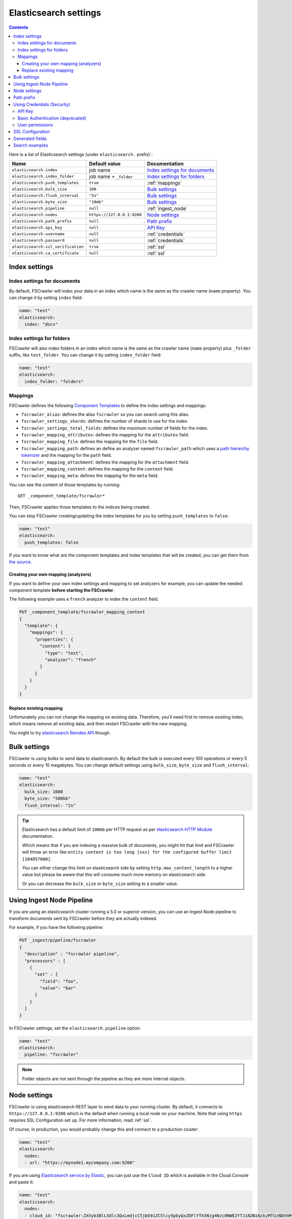 .. _elasticsearch-settings:

Elasticsearch settings
----------------------

.. contents:: :backlinks: entry

Here is a list of Elasticsearch settings (under ``elasticsearch.`` prefix)`:

+-----------------------------------+---------------------------+---------------------------------+
| Name                              | Default value             | Documentation                   |
+===================================+===========================+=================================+
| ``elasticsearch.index``           | job name                  | `Index settings for documents`_ |
+-----------------------------------+---------------------------+---------------------------------+
| ``elasticsearch.index_folder``    | job name + ``_folder``    | `Index settings for folders`_   |
+-----------------------------------+---------------------------+---------------------------------+
| ``elasticsearch.push_templates``  | ``true``                  | :ref:`mappings`                 |
+-----------------------------------+---------------------------+---------------------------------+
| ``elasticsearch.bulk_size``       | ``100``                   | `Bulk settings`_                |
+-----------------------------------+---------------------------+---------------------------------+
| ``elasticsearch.flush_interval``  | ``"5s"``                  | `Bulk settings`_                |
+-----------------------------------+---------------------------+---------------------------------+
| ``elasticsearch.byte_size``       | ``"10mb"``                | `Bulk settings`_                |
+-----------------------------------+---------------------------+---------------------------------+
| ``elasticsearch.pipeline``        | ``null``                  | :ref:`ingest_node`              |
+-----------------------------------+---------------------------+---------------------------------+
| ``elasticsearch.nodes``           | ``https://127.0.0.1:9200``| `Node settings`_                |
+-----------------------------------+---------------------------+---------------------------------+
| ``elasticsearch.path_prefix``     | ``null``                  | `Path prefix`_                  |
+-----------------------------------+---------------------------+---------------------------------+
| ``elasticsearch.api_key``         | ``null``                  | `API Key`_                      |
+-----------------------------------+---------------------------+---------------------------------+
| ``elasticsearch.username``        | ``null``                  | :ref:`credentials`              |
+-----------------------------------+---------------------------+---------------------------------+
| ``elasticsearch.password``        | ``null``                  | :ref:`credentials`              |
+-----------------------------------+---------------------------+---------------------------------+
| ``elasticsearch.ssl_verification``| ``true``                  | :ref:`ssl`                      |
+-----------------------------------+---------------------------+---------------------------------+
| ``elasticsearch.ca_certificate``  | ``null``                  | :ref:`ssl`                      |
+-----------------------------------+---------------------------+---------------------------------+

Index settings
^^^^^^^^^^^^^^

Index settings for documents
~~~~~~~~~~~~~~~~~~~~~~~~~~~~

By default, FSCrawler will index your data in an index which name is
the same as the crawler name (``name`` property). You can change it by setting ``index`` field:

.. code:: yaml

   name: "test"
   elasticsearch:
     index: "docs"

Index settings for folders
~~~~~~~~~~~~~~~~~~~~~~~~~~

FSCrawler will also index folders in an index which name is the same as
the crawler name (``name`` property) plus ``_folder`` suffix, like
``test_folder``. You can change it by setting ``index_folder`` field:

.. code:: yaml

  name: "test"
  elasticsearch:
    index_folder: "folders"

.. _mappings:

Mappings
~~~~~~~~

.. versionadded:: 2.10

FSCrawler defines the following `Component Templates <https://www.elastic.co/guide/en/elasticsearch/reference/current/index-templates.html>`__
to define the index settings and mappings:

- ``fscrawler_alias``: defines the alias ``fscrawler`` so you can search using this alias.
- ``fscrawler_settings_shards``: defines the number of shards to use for the index.
- ``fscrawler_settings_total_fields``: defines the maximum number of fields for the index.
- ``fscrawler_mapping_attributes``: defines the mapping for the ``attributes`` field.
- ``fscrawler_mapping_file``: defines the mapping for the ``file`` field.
- ``fscrawler_mapping_path``: defines an define an analyzer named ``fscrawler_path`` which uses a
  `path hierarchy tokenizer <https://www.elastic.co/guide/en/elasticsearch/reference/current/analysis-pathhierarchy-tokenizer.html>`__
  and the mapping for the ``path`` field.

- ``fscrawler_mapping_attachment``: defines the mapping for the ``attachment`` field.
- ``fscrawler_mapping_content``: defines the mapping for the ``content`` field.
- ``fscrawler_mapping_meta``: defines the mapping for the ``meta`` field.

You can see the content of those templates by running:

::

   GET _component_template/fscrawler*

Then, FSCrawler applies those templates to the indices being created.

You can stop FSCrawler creating/updating the index templates for you
by setting ``push_templates`` to ``false``:

.. code:: yaml

   name: "test"
   elasticsearch:
     push_templates: false

If you want to know what are the component templates and index templates
that will be created, you can get them from `the source <https://github.com/dadoonet/fscrawler/blob/master/elasticsearch-client/src/main/resources/fr/pilato/elasticsearch/crawler/fs/client/8>`__.

Creating your own mapping (analyzers)
"""""""""""""""""""""""""""""""""""""

If you want to define your own index settings and mapping to set
analyzers for example, you can update the needed component template
**before starting the FSCrawler**.

The following example uses a ``french`` analyzer to index the
``content`` field.

.. code:: json

    PUT _component_template/fscrawler_mapping_content
    {
      "template": {
        "mappings": {
          "properties": {
            "content": {
              "type": "text",
              "analyzer": "french"
            }
          }
        }
      }
    }

Replace existing mapping
""""""""""""""""""""""""

Unfortunately you can not change the mapping on existing data.
Therefore, you’ll need first to remove existing index, which means
remove all existing data, and then restart FSCrawler with the new
mapping.

You might to try `elasticsearch Reindex
API <https://www.elastic.co/guide/en/elasticsearch/reference/current/docs-reindex.html>`__
though.

Bulk settings
^^^^^^^^^^^^^

FSCrawler is using bulks to send data to elasticsearch. By default the
bulk is executed every 100 operations or every 5 seconds or every 10 megabytes. You can change
default settings using ``bulk_size``, ``byte_size`` and ``flush_interval``:

.. code:: yaml

  name: "test"
  elasticsearch:
    bulk_size: 1000
    byte_size: "500kb"
    flush_interval: "2s"

.. tip::

    Elasticsearch has a default limit of ``100mb`` per HTTP request as per
    `elasticsearch HTTP Module <https://www.elastic.co/guide/en/elasticsearch/reference/current/modules-http.html>`__
    documentation.

    Which means that if you are indexing a massive bulk of documents, you
    might hit that limit and FSCrawler will throw an error like
    ``entity content is too long [xxx] for the configured buffer limit [104857600]``.

    You can either change this limit on elasticsearch side by setting
    ``http.max_content_length`` to a higher value but please be aware that
    this will consume much more memory on elasticsearch side.

    Or you can decrease the ``bulk_size`` or ``byte_size`` setting to a smaller value.

.. _ingest_node:

Using Ingest Node Pipeline
^^^^^^^^^^^^^^^^^^^^^^^^^^

.. versionadded:: 2.2

If you are using an elasticsearch cluster running a 5.0 or superior
version, you can use an Ingest Node pipeline to transform documents sent
by FSCrawler before they are actually indexed.

For example, if you have the following pipeline:

.. code:: sh

   PUT _ingest/pipeline/fscrawler
   {
     "description" : "fscrawler pipeline",
     "processors" : [
       {
         "set" : {
           "field": "foo",
           "value": "bar"
         }
       }
     ]
   }

In FSCrawler settings, set the ``elasticsearch.pipeline`` option:

.. code:: yaml

   name: "test"
   elasticsearch:
     pipeline: "fscrawler"

.. note::
    Folder objects are not sent through the pipeline as they are more
    internal objects.

Node settings
^^^^^^^^^^^^^

FSCrawler is using elasticsearch REST layer to send data to your
running cluster. By default, it connects to ``https://127.0.0.1:9200``
which is the default when running a local node on your machine. 
Note that using ``https`` requires SSL Configuration set up.
For more information, read  :ref:`ssl`.

Of course, in production, you would probably change this and connect to
a production cluster:

.. code:: yaml

   name: "test"
   elasticsearch:
     nodes:
     - url: "https://mynode1.mycompany.com:9200"

If you are using `Elasticsearch service by Elastic <https://www.elastic.co/cloud/elasticsearch-service>`_,
you can just use the ``Cloud ID`` which is available in the Cloud Console and paste it:

.. code:: yaml

   name: "test"
   elasticsearch:
     nodes:
     - cloud_id: "fscrawler:ZXVyb3BlLXdlc3QxLmdjcC5jbG91ZC5lcy5pbyQxZDFlYTk5Njg4Nzc0NWE2YTJiN2NiNzkzMTUzNDhhMyQyOTk1MDI3MzZmZGQ0OTI5OTE5M2UzNjdlOTk3ZmU3Nw=="

This ID will be used to automatically generate the right host, port and scheme.

.. hint::

    In the context of `Elasticsearch service by Elastic <https://www.elastic.co/cloud/elasticsearch-service>`_,
    you will most likely need to provide as well the username and the password. See :ref:`credentials`.

You can define multiple nodes:

.. code:: yaml

   name: "test"
   elasticsearch:
     nodes:
     - url: "https://mynode1.mycompany.com:9200"
     - url: "https://mynode2.mycompany.com:9200"
     - url: "https://mynode3.mycompany.com:9200"

.. note::
    .. versionadded:: 2.2 you can use HTTPS instead of HTTP.

    .. code:: yaml

       name: "test"
       elasticsearch:
         nodes:
         - url: "https://CLUSTERID.eu-west-1.aws.found.io:9243"

    For more information about HTTPS and SSL, read :ref:`ssl`.

Path prefix
^^^^^^^^^^^

.. versionadded:: 2.7 If your elasticsearch is running behind a proxy with url rewriting,
    you might have to specify a path prefix. This can be done with ``path_prefix`` setting:

.. code:: yaml

   name: "test"
   elasticsearch:
     nodes:
     - url: "http://mynode1.mycompany.com:9200"
     path_prefix: "/path/to/elasticsearch"

.. note::

    The same ``path_prefix`` applies to all nodes.

.. _credentials:

Using Credentials (Security)
^^^^^^^^^^^^^^^^^^^^^^^^^^^^

If you have a secured cluster, you can use several methods to connect
to it:

- `API Key <https://www.elastic.co/guide/en/elasticsearch/reference/current/security-api-create-api-key.html>`__
- `Basic Authentication <https://www.elastic.co/guide/en/elasticsearch/reference/current/security-api-authenticate.html>`__ (not recommended / deprecated)

API Key
~~~~~~~

.. versionadded:: 2.10

Let's create an API Key named ``fscrawler``:

.. code:: json

    POST /_security/api_key
    {
      "name": "fscrawler"
    }

This gives something like:

.. code:: json

    {
      "id": "VuaCfGcBCdbkQm-e5aOx",
      "name": "fscrawler",
      "expiration": 1544068612110,
      "api_key": "ui2lp2axTNmsyakw9tvNnw",
      "encoded": "VnVhQ2ZHY0JDZGJrUW0tZTVhT3g6dWkybHAyYXhUTm1zeWFrdzl0dk5udw=="
    }

Then you can use the encoded API Key in FSCrawler settings:

.. code:: yaml

   name: "test"
   elasticsearch:
     api_key: "VnVhQ2ZHY0JDZGJrUW0tZTVhT3g6dWkybHAyYXhUTm1zeWFrdzl0dk5udw=="

Basic Authentication (deprecated)
~~~~~~~~~~~~~~~~~~~~~~~~~~~~~~~~~

.. versionadded:: 2.2

The best practice is to use `API Key`_ or `Access Token`_. But if you have no other choice,
you can still use Basic Authentication.

You can provide the ``username`` and ``password`` to FSCrawler:

.. code:: yaml

   name: "test"
   elasticsearch:
     username: "elastic"
     password: "changeme"

.. warning::
    Be aware that the elasticsearch password is stored in plain text in your job setting file.

    A better practice is to only set the username or pass it with
    ``--username elastic`` option when starting FSCrawler.

    If the password is not defined, you will be prompted when starting the job:

    ::

       22:46:42,528 INFO  [f.p.e.c.f.FsCrawler] Password for elastic:


User permissions
~~~~~~~~~~~~~~~~

If you want to use another user than the default ``elastic`` (which is admin), you will need to give him some permissions:

* ``cluster:monitor``
* ``indices:fsc/all``
* ``indices:fsc_folder/all``

where ``fsc`` is the FSCrawler index name as defined in `Index settings for documents`_.

This can be done by defining the following role:

.. code:: sh

    PUT /_security/role/fscrawler
    {
      "cluster" : [ "monitor" ],
      "indices" : [ {
          "names" : [ "fsc", "fsc_folder" ],
          "privileges" : [ "all" ]
      } ]
    }

This also can be done using the Kibana Stack Management Interface.

.. image:: /_static/elasticsearch/fscrawler-roles.png

Then, you can assign this role to the user who will be defined within the ``username`` setting.

.. _ssl:

SSL Configuration
^^^^^^^^^^^^^^^^^

In order to ingest documents to Elasticsearch over HTTPS based connection, you obviously need to set the URL
to ``https://your-server-address``. If your server is using a certificate that has been signed
by a Certificate Authority, then you're good to go. For example, that's the case if you are running Elasticsearch
from cloud.elastic.co.

But if you are using a self signed certificate, which is the case in development mode, you need to either
ignore the ssl check (not recommended) or provide the certificate to the Elasticsearch client.

To bypass the SSL Certificate verification, you can use the ``ssl_verification`` option:

.. code:: yaml

   name: "test"
   elasticsearch:
     api_key: "VnVhQ2ZHY0JDZGJrUW0tZTVhT3g6dWkybHAyYXhUTm1zeWFrdzl0dk5udw=="
     ssl_verification: false

If you are running Elasticsearch from a Docker container, you can copy the self-signed certificate
generated in ``/usr/share/elasticsearch/config/certs/http_ca.crt`` to your local machine:

.. code:: sh

    docker cp CONTAINER_NAME:/usr/share/elasticsearch/config/certs/http_ca.crt /path/to/certificate

And then, you can specify this file in the ``elasticsearch.ca_certificate`` option:

.. code:: yaml

   name: "test"
   elasticsearch:
     api_key: "VnVhQ2ZHY0JDZGJrUW0tZTVhT3g6dWkybHAyYXhUTm1zeWFrdzl0dk5udw=="
     ca_certificate: /path/to/certificate/http_ca.crt

.. note::

    You can also import your certificate into ``<JAVA_HOME>\lib\security\cacerts``.

    For example, if you have a root CA chain certificate or Elasticsearch server certificate
    in DER format (it's a binary format using a ``.cer`` extension), you need to:

    1. Logon to server (or client machine) where FSCrawler is running
    2. Run:

    .. code:: sh

        keytool -import -alias <alias name> -keystore "<JAVA_HOME>\lib\security\cacerts" -file <Path of Elasticsearch Server certificate or Root certificate>

    It will prompt you for the password. Enter the certificate password like ``changeit``.

    3. Make changes to FSCrawler ``_settings.json`` file to connect to your Elasticsearch server over HTTPS:

    .. code:: yaml

        name: "test"
        elasticsearch:
         api_key: "VnVhQ2ZHY0JDZGJrUW0tZTVhT3g6dWkybHAyYXhUTm1zeWFrdzl0dk5udw=="
         nodes:
         - url: "https://localhost:9243"

    .. tip::

        If you can not find ``keytool``, it probably means that you did not add your ``JAVA_HOME/bin`` directory to your path.

.. _generated_fields:

Generated fields
^^^^^^^^^^^^^^^^

FSCrawler may create the following fields depending on configuration and available data:

+----------------------------+----------------------------------------+----------------------------------------------+---------------------------------------------------------------------+
| Field                      | Description                            | Example                                      | Javadoc                                                             |
+============================+========================================+==============================================+=====================================================================+
| ``content``                | Extracted content                      | ``"This is my text!"``                       |                                                                     |
+----------------------------+----------------------------------------+----------------------------------------------+---------------------------------------------------------------------+
| ``attachment``             | BASE64 encoded binary file             | BASE64 Encoded document                      |                                                                     |
|                            |                                        |                                              |                                                                     |
+----------------------------+----------------------------------------+----------------------------------------------+---------------------------------------------------------------------+
| ``meta.author``            | Author if any in                       | ``"David Pilato"``                           | `CREATOR <https://tika.apache.org/2.9.1/api/org/apache/tika/         |
|                            |                                        |                                              | metadata/TikaCoreProperties.html#CREATOR>`__                        |
+----------------------------+----------------------------------------+----------------------------------------------+---------------------------------------------------------------------+
| ``meta.title``             | Title if any in document metadata      | ``"My document title"``                      | `TITLE <https://tika.apache.org/2.9.1/api/org/apache/tika/           |
|                            |                                        |                                              | metadata/TikaCoreProperties.html#TITLE>`__                          |
+----------------------------+----------------------------------------+----------------------------------------------+---------------------------------------------------------------------+
| ``meta.date``              | Last modified date                     | ``"2013-04-04T15:21:35"``                    | `MODIFIED <https://tika.apache.org/2.9.1/api/org/apache/tika/        |
|                            |                                        |                                              | metadata/TikaCoreProperties.html#MODIFIED>`__                       |
+----------------------------+----------------------------------------+----------------------------------------------+---------------------------------------------------------------------+
| ``meta.keywords``          | Keywords if any in document metadata   | ``["fs","elasticsearch"]``                   | `KEYWORDS <https://tika.apache.org/2.9.1/api/org/apache/tika/        |
|                            |                                        |                                              | metadata/TikaCoreProperties.html#KEYWORDS>`__                       |
+----------------------------+----------------------------------------+----------------------------------------------+---------------------------------------------------------------------+
| ``meta.language``          | Language (can be detected)             | ``"fr"``                                     | `LANGUAGE <https://tika.apache.org/2.9.1/api/org/apache/tika/        |
|                            |                                        |                                              | metadata/TikaCoreProperties.html#LANGUAGE>`__                       |
+----------------------------+----------------------------------------+----------------------------------------------+---------------------------------------------------------------------+
| ``meta.format``            | Format of the media                    | ``"application/pdf; version=1.6"``           | `FORMAT <https://tika.apache.org/2.9.1/api/org/apache/tika/          |
|                            |                                        |                                              | metadata/TikaCoreProperties.html#FORMAT>`__                         |
+----------------------------+----------------------------------------+----------------------------------------------+---------------------------------------------------------------------+
| ``meta.identifier``        | URL/DOI/ISBN for example               | ``"FOOBAR"``                                 | `IDENTIFIER <https://tika.apache.org/2.9.1/api/org/apache/tika/      |
|                            |                                        |                                              | metadata/TikaCoreProperties.html#IDENTIFIER>`__                     |
+----------------------------+----------------------------------------+----------------------------------------------+---------------------------------------------------------------------+
| ``meta.contributor``       | Contributor                            | ``"foo bar"``                                | `CONTRIBUTOR <https://tika.apache.org/2.9.1/api/org/apache/tika/     |
|                            |                                        |                                              | metadata/TikaCoreProperties.html#CONTRIBUTOR>`__                    |
+----------------------------+----------------------------------------+----------------------------------------------+---------------------------------------------------------------------+
| ``meta.coverage``          | Coverage                               | ``"FOOBAR"``                                 | `COVERAGE <https://tika.apache.org/2.9.1/api/org/apache/tika/        |
|                            |                                        |                                              | metadata/TikaCoreProperties.html#COVERAGE>`__                       |
+----------------------------+----------------------------------------+----------------------------------------------+---------------------------------------------------------------------+
| ``meta.modifier``          | Last author                            | ``"David Pilato"``                           | `MODIFIER <https://tika.apache.org/2.9.1/api/org/apache/tika/        |
|                            |                                        |                                              | metadata/TikaCoreProperties.html#MODIFIER>`__                       |
+----------------------------+----------------------------------------+----------------------------------------------+---------------------------------------------------------------------+
| ``meta.creator_tool``      | Tool used to create the resource       | ``"HTML2PDF- TCPDF"``                        | `CREATOR_TOOL <https://tika.apache.org/2.9.1/api/org/apache/tika/    |
|                            |                                        |                                              | metadata/TikaCoreProperties.html#CREATOR_TOOL>`__                   |
+----------------------------+----------------------------------------+----------------------------------------------+---------------------------------------------------------------------+
| ``meta.publisher``         | Publisher: person, organisation,       | ``"elastic"``                                | `PUBLISHER <https://tika.apache.org/2.9.1/api/org/apache/tika/       |
|                            | service                                |                                              | metadata/TikaCoreProperties.html#PUBLISHER>`__                      |
+----------------------------+----------------------------------------+----------------------------------------------+---------------------------------------------------------------------+
| ``meta.relation``          | Related resource                       | ``"FOOBAR"``                                 | `RELATION <https://tika.apache.org/2.9.1/api/org/apache/tika/        |
|                            |                                        |                                              | metadata/TikaCoreProperties.html#RELATION>`__                       |
+----------------------------+----------------------------------------+----------------------------------------------+---------------------------------------------------------------------+
| ``meta.rights``            | Information about rights               | ``"CC-BY-ND"``                               | `RIGHTS <https://tika.apache.org/2.9.1/api/org/apache/tika/          |
|                            |                                        |                                              | metadata/TikaCoreProperties.html#RIGHTS>`__                         |
+----------------------------+----------------------------------------+----------------------------------------------+---------------------------------------------------------------------+
| ``meta.source``            | Source for the current document        | ``"FOOBAR"``                                 | `SOURCE <https://tika.apache.org/2.9.1/api/org/apache/tika/          |
|                            | (derivated)                            |                                              | metadata/TikaCoreProperties.html#SOURCE>`__                         |
+----------------------------+----------------------------------------+----------------------------------------------+---------------------------------------------------------------------+
| ``meta.type``              | Nature or genre of the content         | ``"Image"``                                  | `TYPE <https://tika.apache.org/2.9.1/api/org/apache/tika/            |
|                            |                                        |                                              | metadata/TikaCoreProperties.html#TYPE>`__                           |
+----------------------------+----------------------------------------+----------------------------------------------+---------------------------------------------------------------------+
| ``meta.description``       | An account of the content              | ``"This is a description"``                  | `DESCRIPTION <https://tika.apache.org/2.9.1/api/org/apache/tika/     |
|                            |                                        |                                              | metadata/TikaCoreProperties.html#DESCRIPTION>`__                    |
+----------------------------+----------------------------------------+----------------------------------------------+---------------------------------------------------------------------+
| ``meta.created``           | Date of creation                       | ``"2013-04-04T15:21:35"``                    | `CREATED <https://tika.apache.org/2.9.1/api/org/apache/tika/         |
|                            |                                        |                                              | metadata/TikaCoreProperties.html#CREATED>`__                        |
+----------------------------+----------------------------------------+----------------------------------------------+---------------------------------------------------------------------+
| ``meta.print_date``        | When was the doc last printed?         | ``"2013-04-04T15:21:35"``                    | `PRINT_DATE <https://tika.apache.org/2.9.1/api/org/apache/tika/      |
|                            |                                        |                                              | metadata/TikaCoreProperties.html#PRINT_DATE>`__                     |
+----------------------------+----------------------------------------+----------------------------------------------+---------------------------------------------------------------------+
| ``meta.metadata_date``     | Last modification of metadata          | ``"2013-04-04T15:21:35"``                    | `METADATA_DATE <https://tika.apache.org/2.9.1/api/org/apache/tika/   |
|                            |                                        |                                              | metadata/TikaCoreProperties.html#METADATA_DATE>`__                  |
+----------------------------+----------------------------------------+----------------------------------------------+---------------------------------------------------------------------+
| ``meta.latitude``          | The WGS84 Latitude of the Point        | ``"N 48° 51' 45.81''"``                      | `LATITUDE <https://tika.apache.org/2.9.1/api/org/apache/tika/        |
|                            |                                        |                                              | metadata/TikaCoreProperties.html#LATITUDE>`__                       |
+----------------------------+----------------------------------------+----------------------------------------------+---------------------------------------------------------------------+
| ``meta.longitude``         | The WGS84 Longitude of the Point       | ``"E 2° 17'15.331''"``                       | `LONGITUDE <https://tika.apache.org/2.9.1/api/org/apache/tika/       |
|                            |                                        |                                              | metadata/TikaCoreProperties.html#LONGITUDE>`__                      |
+----------------------------+----------------------------------------+----------------------------------------------+---------------------------------------------------------------------+
| ``meta.altitude``          | The WGS84 Altitude of the Point        | ``""``                                       | `ALTITUDE <https://tika.apache.org/2.9.1/api/org/apache/tika/        |
|                            |                                        |                                              | metadata/TikaCoreProperties.html#ALTITUDE>`__                       |
+----------------------------+----------------------------------------+----------------------------------------------+---------------------------------------------------------------------+
| ``meta.rating``            | A user-assigned rating -1, [0..5]      | ``0``                                        | `RATING <https://tika.apache.org/2.9.1/api/org/apache/tika/          |
|                            |                                        |                                              | metadata/TikaCoreProperties.html#RATING>`__                         |
+----------------------------+----------------------------------------+----------------------------------------------+---------------------------------------------------------------------+
| ``meta.comments``          | Comments                               | ``"Comments"``                               | `COMMENTS <https://tika.apache.org/2.9.1/api/org/apache/tika/        |
|                            |                                        |                                              | metadata/TikaCoreProperties.html#COMMENTS>`__                       |
+----------------------------+----------------------------------------+----------------------------------------------+---------------------------------------------------------------------+
| ``meta.raw``               | An object with all raw metadata        | ``"meta.raw.channels": "2"``                 |                                                                     |
+----------------------------+----------------------------------------+----------------------------------------------+---------------------------------------------------------------------+
| ``file.content_type``      | Content Type                           | ``"application/vnd.oasis.opendocument.text"``|                                                                     |
+----------------------------+----------------------------------------+----------------------------------------------+---------------------------------------------------------------------+
| ``file.created``           | Creation date                          | ``"2018-07-30T11:19:23.000+0000"``           |                                                                     |
+----------------------------+----------------------------------------+----------------------------------------------+---------------------------------------------------------------------+
| ``file.last_modified``     | Last modification date                 | ``"2018-07-30T11:19:23.000+0000"``           |                                                                     |
+----------------------------+----------------------------------------+----------------------------------------------+---------------------------------------------------------------------+
| ``file.last_accessed``     | Last accessed date                     | ``"2018-07-30T11:19:23.000+0000"``           |                                                                     |
+----------------------------+----------------------------------------+----------------------------------------------+---------------------------------------------------------------------+
| ``file.indexing_date``     | Indexing date                          | ``"2018-07-30T11:19:30.703+0000"``           |                                                                     |
+----------------------------+----------------------------------------+----------------------------------------------+---------------------------------------------------------------------+
| ``file.filesize``          | File size in bytes                     | ``1256362``                                  |                                                                     |
+----------------------------+----------------------------------------+----------------------------------------------+---------------------------------------------------------------------+
| ``file.indexed_chars``     | Extracted chars                        | ``100000``                                   |                                                                     |
+----------------------------+----------------------------------------+----------------------------------------------+---------------------------------------------------------------------+
| ``file.filename``          | Original file name                     | ``"mydocument.pdf"``                         |                                                                     |
+----------------------------+----------------------------------------+----------------------------------------------+---------------------------------------------------------------------+
| ``file.extension``         | Original file name extension           | ``"pdf"``                                    |                                                                     |
+----------------------------+----------------------------------------+----------------------------------------------+---------------------------------------------------------------------+
| ``file.url``               | Original file url                      | ``"file://tmp/otherdir/mydocument.pdf"``     |                                                                     |
+----------------------------+----------------------------------------+----------------------------------------------+---------------------------------------------------------------------+
| ``file.checksum``          | Checksum                               | ``"c32eafae2587bef4b3b32f73743c3c61"``       |                                                                     |
+----------------------------+----------------------------------------+----------------------------------------------+---------------------------------------------------------------------+
| ``path.virtual``           | Relative path from                     | ``"/otherdir/mydocument.pdf"``               |                                                                     |
+----------------------------+----------------------------------------+----------------------------------------------+---------------------------------------------------------------------+
| ``path.root``              | MD5 encoded parent path (internal use) | ``"112aed83738239dbfe4485f024cd4ce1"``       |                                                                     |
+----------------------------+----------------------------------------+----------------------------------------------+---------------------------------------------------------------------+
| ``path.real``              | Real path name                         | ``"/tmp/otherdir/mydocument.pdf"``           |                                                                     |
+----------------------------+----------------------------------------+----------------------------------------------+---------------------------------------------------------------------+
| ``attributes.owner``       | Owner name                             | ``"david"``                                  |                                                                     |
+----------------------------+----------------------------------------+----------------------------------------------+---------------------------------------------------------------------+
| ``attributes.group``       | Group name                             | ``"staff"``                                  |                                                                     |
+----------------------------+----------------------------------------+----------------------------------------------+---------------------------------------------------------------------+
| ``attributes.permissions`` | Permissions                            | ``764``                                      |                                                                     |
+----------------------------+----------------------------------------+----------------------------------------------+---------------------------------------------------------------------+
| ``external``               | Additional tags                        | ``{ "tenantId": 22, "projectId": 33 }``      |                                                                     |
+----------------------------+----------------------------------------+----------------------------------------------+---------------------------------------------------------------------+

For more information about meta data, please read the `TikaCoreProperties <https://tika.apache.org/2.9.1/api/org/apache/tika/metadata/TikaCoreProperties.html>`__.

Here is a typical JSON document generated by the crawler:

.. code:: json

    {
       "content":"This is a sample text available in page 1\n\nThis second part of the text is in Page 2\n\n",
       "meta":{
          "author":"David Pilato",
          "title":"Test Tika title",
          "date":"2016-07-07T16:37:00.000+0000",
          "keywords":[
             "keyword1",
             "  keyword2"
          ],
          "language":"en",
          "description":"Comments",
          "created":"2016-07-07T16:37:00.000+0000"
       },
       "file":{
          "extension":"odt",
          "content_type":"application/vnd.oasis.opendocument.text",
          "created":"2018-07-30T11:35:08.000+0000",
          "last_modified":"2018-07-30T11:35:08.000+0000",
          "last_accessed":"2018-07-30T11:35:08.000+0000",
          "indexing_date":"2018-07-30T11:35:19.781+0000",
          "filesize":6236,
          "filename":"test.odt",
          "url":"file:///tmp/test.odt"
       },
       "path":{
          "root":"7537e4fb47e553f110a1ec312c2537c0",
          "virtual":"/test.odt",
          "real":"/tmp/test.odt"
       }
    }

.. _search-examples:

Search examples
^^^^^^^^^^^^^^^

You can use the content field to perform full-text search on

::

   GET docs/_search
   {
     "query" : {
       "match" : {
           "content" : "the quick brown fox"
       }
     }
   }

You can use meta fields to perform search on.

::

   GET docs/_search
   {
     "query" : {
       "term" : {
           "file.filename" : "mydocument.pdf"
       }
     }
   }

Or run some aggregations on top of them, like:

::

   GET docs/_search
   {
     "size": 0,
     "aggs": {
       "by_extension": {
         "terms": {
           "field": "file.extension"
         }
       }
     }
   }

